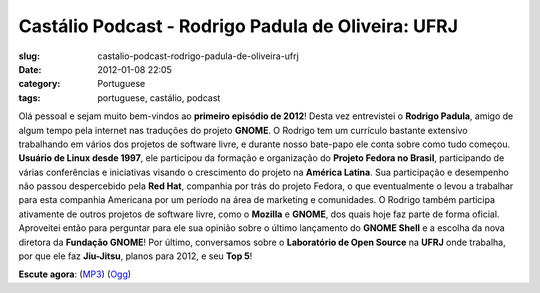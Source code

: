 Castálio Podcast - Rodrigo Padula de Oliveira: UFRJ
####################################################
:slug: castalio-podcast-rodrigo-padula-de-oliveira-ufrj
:date: 2012-01-08 22:05
:category: Portuguese
:tags: portuguese, castálio, podcast

|Rodrigo Padula|

Olá pessoal e sejam muito bem-vindos ao **primeiro episódio de 2012**!
Desta vez entrevistei o **Rodrigo Padula**, amigo de algum tempo pela
internet nas traduções do projeto **GNOME**. O Rodrigo tem um currículo
bastante extensivo trabalhando em vários dos projetos de software livre,
e durante nosso bate-papo ele conta sobre como tudo começou. **Usuário
de Linux desde 1997**, ele participou da formação e organização do
**Projeto Fedora no Brasil**, participando de várias conferências e
iniciativas visando o crescimento do projeto na **América Latina**. Sua
participação e desempenho não passou despercebido pela **Red Hat**,
companhia por trás do projeto Fedora, o que eventualmente o levou a
trabalhar para esta companhia Americana por um período na área de
marketing e comunidades. O Rodrigo também participa ativamente de outros
projetos de software livre, como o **Mozilla** e **GNOME**, dos quais
hoje faz parte de forma oficial. Aproveitei então para perguntar para
ele sua opinião sobre o último lançamento do **GNOME Shell** e a escolha
da nova diretora da **Fundação GNOME**! Por último, conversamos sobre o
**Laboratório de Open Source** na **UFRJ** onde trabalha, por que ele
faz **Jiu-Jitsu**, planos para 2012, e seu **Top 5**!

**Escute agora**:
(`MP3 <http://media.blubrry.com/castalio/p/www.castalio.gnulinuxbrasil.org/castalio-podcast-27.mp3>`__)
(`Ogg <http://media.blubrry.com/castalio/p/www.castalio.gnulinuxbrasil.org/castalio-podcast-27.ogg>`__)

.. |Rodrigo Padula| image:: http://www.castalio.info/wp-content/uploads/2012/01/rodrigopadula.png
   :target: http://www.castalio.info/wp-content/uploads/2012/01/rodrigopadula.png
